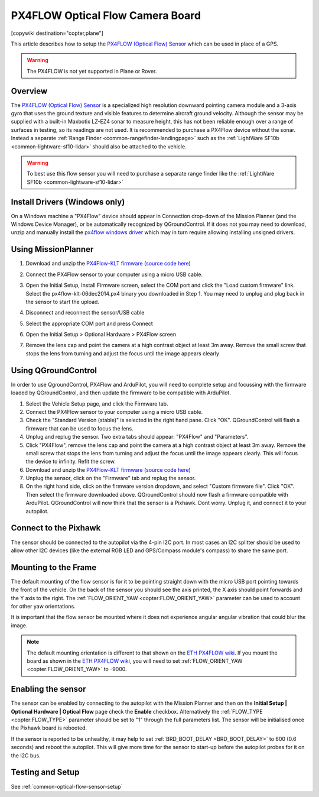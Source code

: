.. _common-px4flow-overview:

=================================
PX4FLOW Optical Flow Camera Board
=================================

[copywiki destination="copter,plane"]

This article describes how to setup the `PX4FLOW (Optical Flow) Sensor <https://northox.myshopify.com/collections/frontpage/products/px4flow>`__ which can be used in place of a GPS.

..  youtube:: LP8kl4hGfMw
    :width: 100%

.. warning::

   The PX4FLOW is not yet supported in Plane or Rover.

Overview
========

The `PX4FLOW (Optical Flow) Sensor <https://store.cuav.net/index.php?id_product=52&id_product_attribute=0&rewrite=cuav-px4flow-21-optical-flow-sensor-smart-camera-for-px4-pixhawk-flight-control-without-sonar-or-with-sonar&controller=product&id_lang=3>`__ is a
specialized high resolution downward pointing camera module and a 3-axis gyro that uses
the ground texture and visible features to determine aircraft ground velocity. 
Although the sensor may be supplied with a built-in Maxbotix LZ-EZ4 sonar to measure 
height, this has not been reliable enough over a range of surfaces in testing, so its
readings are not used. It is recommended to purchase a PX4Flow device without the sonar.
Instead a separate :ref:`Range Finder <common-rangefinder-landingpage>`
such as the :ref:`LightWare SF10b <common-lightware-sf10-lidar>`
should also be attached to the vehicle.

.. warning::

   To best use this flow sensor you will need to purchase a separate range
   finder like the :ref:`LightWare SF10b <common-lightware-sf10-lidar>`
   
Install Drivers (Windows only)
=====================================   
On a Windows machine a "PX4Flow" device should appear in Connection drop-down of the Mission Planner (and the Windows Device Manager), or be automatically recognized by QGroundControl.  If it does not you may need to download, unzip and manually install the `px4flow windows driver <https://download.ardupilot.org/downloads/wiki/advanced_user_tools/px4flow_win_driver.zip>`__ which may in turn require allowing installing unsigned drivers.   

Using MissionPlanner
====================

#. Download and unzip the `PX4Flow-KLT firmware <https://download.ardupilot.org/downloads/wiki/advanced_user_tools/px4flow-klt-06Dec2014.zip>`__
   (`source code here <https://github.com/priseborough/px4flow/tree/klt_flow>`__)

#. Connect the PX4Flow sensor to your computer using a micro USB cable.  
#. Open the Initial Setup, Install Firmware screen, select the COM port and click the "Load custom firmware" link.  Select the px4flow-klt-06dec2014.px4 binary you downloaded in Step 1.  You may need to unplug and plug back in the sensor to start the upload.

   .. image:: ../../../images/PX4Flow_FirmUpgrade1_MP.png
       :target: ../_images/PX4Flow_FirmUpgrade1_MP.png
       
#. Disconnect and reconnect the sensor/USB cable
#. Select the appropriate COM port and press Connect
#. Open the Initial Setup > Optional Hardware > PX4Flow screen
#. Remove the lens cap and point the camera at a high contrast object at least 3m away.  Remove the small screw that stops the lens from turning and adjust the focus until the image appears clearly

   .. image:: ../../../images/PX4Flow_Focus_MP.png
       :target: ../_images/PX4Flow_Focus_MP.png


Using QGroundControl
=====================================
In order to use QgroundControl, PX4Flow and ArduPilot, you will need to complete setup and focussing with the firmware loaded by QGroundControl, and then update the firmware to be compatible with ArduPilot.
 
#. Select the Vehicle Setup page, and click the Firmware tab.
#. Connect the PX4Flow sensor to your computer using a micro USB cable. 
#. Check the "Standard Version (stable)" is selected in the right hand pane. Click "OK". QGroundControl will flash a firmware that can be used to focus the lens.
#. Unplug and replug the sensor. Two extra tabs should appear: "PX4Flow" and "Parameters".
#. Click "PX4Flow", remove the lens cap and point the camera at a high contrast object at least 3m away.  Remove the small screw that stops the lens from turning and adjust the focus until the image appears clearly.  This will focus the device to infinity.  Refit the screw.
#. Download and unzip the `PX4Flow-KLT firmware <https://download.ardupilot.org/downloads/wiki/advanced_user_tools/px4flow-klt-06Dec2014.zip>`__
   (`source code here <https://github.com/priseborough/px4flow/tree/klt_flow>`__)
#. Unplug the sensor, click on the "Firmware" tab and replug the sensor.
#. On the right hand side, click on the firmware version dropdown, and select "Custom firmware file".  Click "OK".  Then select the firmware downloaded above.  QGroundControl should now flash a firmware compatible with ArduPilot.  QGroundControl will now think that the sensor is a Pixhawk.  Dont worry.  Unplug it, and connect it to your autopilot.

Connect to the Pixhawk
======================

.. image:: ../../../images/OptFlow_Pixhawk.jpg
    :target: ../_images/OptFlow_Pixhawk.jpg

The sensor should be connected to the autopilot via the 4-pin I2C port.  In
most cases an I2C splitter should be used to allow other I2C devices (like the external RGB LED and
GPS/Compass module's compass) to share the same port.

Mounting to the Frame
=====================

The default mounting of the flow sensor is for it to be pointing straight down with the micro USB port pointing towards the front of the vehicle.
On the back of the sensor you should see the axis printed, the X axis should point forwards and the Y axis to the right.
The :ref:`FLOW_ORIENT_YAW <copter:FLOW_ORIENT_YAW>` parameter can be used to account for other yaw orientations.

It is important that the flow sensor be mounted where it does not experience
angular angular vibration that could blur the image.

.. note::

   The default mounting orientation is different to that shown on
   the \ `ETH PX4FLOW wiki <http://pixhawk.org/modules/px4flow>`__. If you
   mount the board as shown in the \ `ETH PX4FLOW wiki <http://pixhawk.org/modules/px4flow>`__, you will need to set
   :ref:`FLOW_ORIENT_YAW <copter:FLOW_ORIENT_YAW>` to -9000.

Enabling the sensor
===================

.. image:: ../../../images/OptFlow_MPSetup.png
    :target: ../_images/OptFlow_MPSetup.png

The sensor can be enabled by connecting to the autopilot with the Mission Planner and
then on the **Initial Setup \| Optional Hardware \| Optical Flow** page
check the **Enable** checkbox.  Alternatively the :ref:`FLOW_TYPE <copter:FLOW_TYPE>`
parameter should be set to "1" through the full parameters list.  The
sensor will be initialised once the Pixhawk board is rebooted.

If the sensor is reported to be unhealthy, it may help to set :ref:`BRD_BOOT_DELAY <BRD_BOOT_DELAY>` to 600 (0.6 seconds) and reboot the autopilot.  This will give more time for the sensor to start-up before the autopilot probes for it on the I2C bus.

Testing and Setup
=================

See :ref:`common-optical-flow-sensor-setup`
